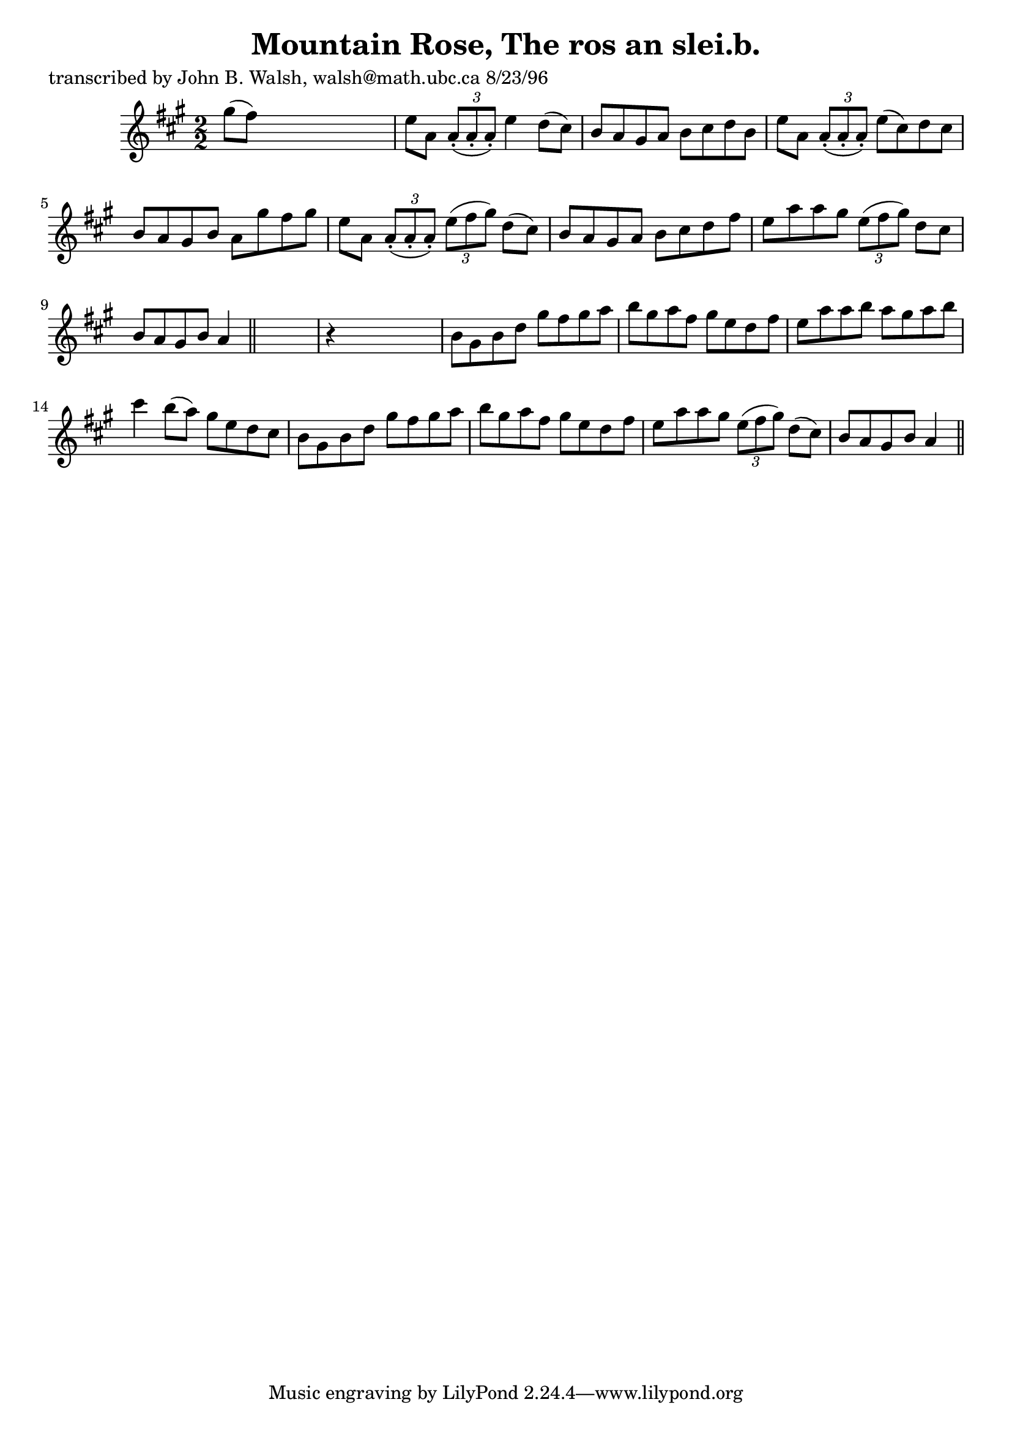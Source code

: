 
\version "2.16.2"
% automatically converted by musicxml2ly from xml/1549_jw.xml

%% additional definitions required by the score:
\language "english"


\header {
    poet = "transcribed by John B. Walsh, walsh@math.ubc.ca 8/23/96"
    encoder = "abc2xml version 63"
    encodingdate = "2015-01-25"
    title = "Mountain Rose, The
ros an slei.b."
    }

\layout {
    \context { \Score
        autoBeaming = ##f
        }
    }
PartPOneVoiceOne =  \relative gs'' {
    \key a \major \numericTimeSignature\time 2/2 gs8 ( [ fs8 ) ] s2. | % 2
    e8 [ a,8 ] \times 2/3 {
        a8 ( -. [ a8 -. a8 ) -. ] }
    e'4 d8 ( [ cs8 ) ] | % 3
    b8 [ a8 gs8 a8 ] b8 [ cs8 d8 b8 ] | % 4
    e8 [ a,8 ] \times 2/3 {
        a8 ( -. [ a8 -. a8 ) -. ] }
    e'8 ( [ cs8 ) d8 cs8 ] | % 5
    b8 [ a8 gs8 b8 ] a8 [ gs'8 fs8 gs8 ] | % 6
    e8 [ a,8 ] \times 2/3 {
        a8 ( -. [ a8 -. a8 ) -. ] }
    \times 2/3  {
        e'8 ( [ fs8 gs8 ) ] }
    d8 ( [ cs8 ) ] | % 7
    b8 [ a8 gs8 a8 ] b8 [ cs8 d8 fs8 ] | % 8
    e8 [ a8 a8 gs8 ] \times 2/3 {
        e8 ( [ fs8 gs8 ) ] }
    d8 [ cs8 ] | % 9
    b8 [ a8 gs8 b8 ] a4 \bar "||"
    s4 | \barNumberCheck #10
    r4 s2. | % 11
    b8 [ gs8 b8 d8 ] gs8 [ fs8 gs8 a8 ] | % 12
    b8 [ gs8 a8 fs8 ] gs8 [ e8 d8 fs8 ] | % 13
    e8 [ a8 a8 b8 ] a8 [ gs8 a8 b8 ] | % 14
    cs4 b8 ( [ a8 ) ] gs8 [ e8 d8 cs8 ] | % 15
    b8 [ gs8 b8 d8 ] gs8 [ fs8 gs8 a8 ] | % 16
    b8 [ gs8 a8 fs8 ] gs8 [ e8 d8 fs8 ] | % 17
    e8 [ a8 a8 gs8 ] \times 2/3 {
        e8 ( [ fs8 gs8 ) ] }
    d8 ( [ cs8 ) ] | % 18
    b8 [ a8 gs8 b8 ] a4 \bar "||"
    }


% The score definition
\score {
    <<
        \new Staff <<
            \context Staff << 
                \context Voice = "PartPOneVoiceOne" { \PartPOneVoiceOne }
                >>
            >>
        
        >>
    \layout {}
    % To create MIDI output, uncomment the following line:
    %  \midi {}
    }

